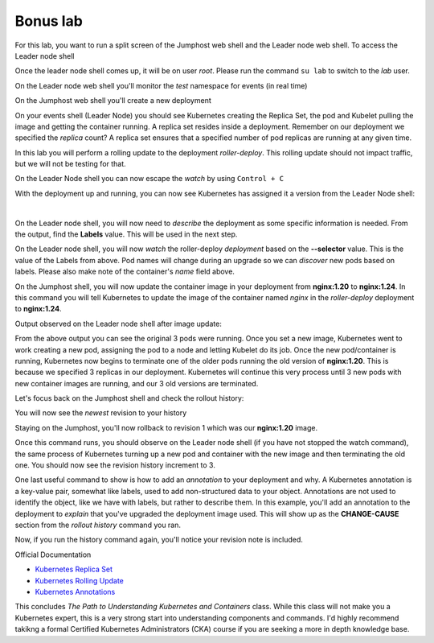 Bonus lab
=========
For this lab, you want to run a split screen of the Jumphost web shell and the Leader node web shell. To access the Leader node shell

.. image:: images/leader-node-shell.png

Once the leader node shell comes up, it will be on user *root*. Please run the command ``su lab`` to switch to the *lab* user.

.. image:: images/split-screen.png

On the Leader node web shell you'll monitor the *test* namespace for events (in real time)

.. code-block:: bash
   :caption: Leader Node Events

   kubectl get events -n test --watch

On the Jumphost web shell you'll create a new deployment

.. code-block:: bash 
   :caption: Jummphost Deployment 

   kubectl create deployment roller-deploy --image=nginx:1.20 --replicas=3 -n test

On your events shell (Leader Node) you should see Kubernetes creating the Replica Set, the pod and Kubelet pulling the image and getting the container running. A replica set resides
inside a deployment. Remember on our deployment we specified the *replica* count? A replica set ensures that a specified number of pod replicas are running at any given time. 

In this lab you will perform a rolling update to the deployment *roller-deploy*. This rolling update should not impact traffic, but we will not be testing for that.

On the Leader Node shell you can now escape the *watch* by using ``Control + C``

With the deployment up and running, you can now see Kubernetes has assigned it a version from the Leader Node shell:

.. code-block:: bash
   :caption: Leader Node History Command

   kubectl rollout history deploy/roller-deploy -n test

|

.. code-block:: bash
   :caption: Leader Node History Output

    lab@k3s-leader:/$ kubectl rollout history deploy/roller-deploy -n test
    deployment.apps/roller-deploy 
    REVISION  CHANGE-CAUSE
    1         <none>

On the Leader node shell, you will now need to *describe* the deployment as some specific information is needed. From the output, find the **Labels** value. This will be used in the next step.


.. code-block:: bash
   :caption: Leader Node Describe Deploy
   
   kubectl describe deploy/roller-deploy -n test 


.. code-block:: bash
   :caption: Leader Node Output
   :emphasize-lines: 5, 15

   kubectl describe deploy/roller-deploy -n test
   Name:                   roller-deploy
   Namespace:              test
   CreationTimestamp:      Wed, 10 Jan 2024 15:49:02 -0500
   Labels:                 app=roller-deploy
   Annotations:            deployment.kubernetes.io/revision: 1
   Selector:               app=roller-deploy
   Replicas:               3 desired | 3 updated | 3 total | 3 available | 0 unavailable
   StrategyType:           RollingUpdate
   MinReadySeconds:        0
   RollingUpdateStrategy:  25% max unavailable, 25% max surge
   Pod Template:
     Labels:  app=roller-deploy
     Containers:
      nginx:
       Image:        nginx:1.20
       Port:         <none>
       Host Port:    <none>
       Environment:  <none>
       Mounts:       <none>
     Volumes:        <none>
   Conditions:
     Type           Status  Reason
     ----           ------  ------
     Available      True    MinimumReplicasAvailable
     Progressing    True    NewReplicaSetAvailable
   OldReplicaSets:  <none>
   NewReplicaSet:   roller-deploy-5c754bcfb8 (3/3 replicas created)
   Events:
     Type    Reason             Age   From                   Message
     ----    ------             ----  ----                   -------
     Normal  ScalingReplicaSet  18m   deployment-controller  Scaled up replica set roller-deploy-5c754bcfb8 to 3

On the Leader node shell, you will now *watch* the roller-deploy *deployment* based on the **--selector** value. This is the value of the Labels from above. Pod names will change during an upgrade so we can
*discover* new pods based on labels. Please also make note of the container's *name* field above.

.. code-block:: bash
   :caption: Leader Node Watch
 
   kubectl get pod --selector app=roller-deploy -n test --watch

.. code-block:: bash
   :caption: Leader Node Output

   lab@k3s-leader:/$ kubectl get pod --selector app=roller-deploy -n test --watch
   NAME                             READY   STATUS    RESTARTS   AGE
   roller-deploy-5c754bcfb8-cv48x   1/1     Running   0          17m
   roller-deploy-5c754bcfb8-dldd8   1/1     Running   0          17m
   roller-deploy-5c754bcfb8-x68v4   1/1     Running   0          17m

On the Jumphost shell, you will now update the container image in your deployment from **nginx:1.20** to **nginx:1.24**. In this command you will tell Kubernetes to update the image of the container
named *nginx* in the *roller-deploy* deployment to **nginx:1.24**.

.. code-block:: bash
   :caption: Jumphost Update Image

   kubectl set image deploy/roller-deploy nginx=nginx:1.24 -n test

Output observed on the Leader node shell after image update:

.. code-block:: bash
   :caption: Leader Node Output

   lab@k3s-leader:/$ kubectl get pod --selector app=roller-deploy -n test --watch
   NAME                             READY   STATUS    RESTARTS   AGE
   roller-deploy-5c754bcfb8-cv48x   1/1     Running   0          26m
   roller-deploy-5c754bcfb8-dldd8   1/1     Running   0          26m
   roller-deploy-5c754bcfb8-x68v4   1/1     Running   0          26m
   roller-deploy-69fd54884d-w62fk   0/1     Pending   0          0s
   roller-deploy-69fd54884d-w62fk   0/1     Pending   0          0s
   roller-deploy-69fd54884d-w62fk   0/1     ContainerCreating   0          0s
   roller-deploy-69fd54884d-w62fk   1/1     Running             0          6s
   roller-deploy-5c754bcfb8-x68v4   1/1     Terminating         0          30m
   roller-deploy-69fd54884d-6czjh   0/1     Pending             0          0s
   roller-deploy-69fd54884d-6czjh   0/1     Pending             0          0s
   roller-deploy-69fd54884d-6czjh   0/1     ContainerCreating   0          0s
   roller-deploy-5c754bcfb8-x68v4   0/1     Terminating         0          30m
   roller-deploy-5c754bcfb8-x68v4   0/1     Terminating         0          30m
   roller-deploy-5c754bcfb8-x68v4   0/1     Terminating         0          30m
   roller-deploy-69fd54884d-6czjh   1/1     Running             0          5s
   roller-deploy-5c754bcfb8-dldd8   1/1     Terminating         0          30m
   roller-deploy-69fd54884d-2m7vk   0/1     Pending             0          0s
   roller-deploy-69fd54884d-2m7vk   0/1     Pending             0          0s
   roller-deploy-69fd54884d-2m7vk   0/1     ContainerCreating   0          0s
   roller-deploy-5c754bcfb8-dldd8   0/1     Terminating         0          30m
   roller-deploy-5c754bcfb8-dldd8   0/1     Terminating         0          30m
   roller-deploy-5c754bcfb8-dldd8   0/1     Terminating         0          30m
   roller-deploy-69fd54884d-2m7vk   1/1     Running             0          5s
   roller-deploy-5c754bcfb8-cv48x   1/1     Terminating         0          30m
   roller-deploy-5c754bcfb8-cv48x   0/1     Terminating         0          30m
   roller-deploy-5c754bcfb8-cv48x   0/1     Terminating         0          30m
   roller-deploy-5c754bcfb8-cv48x   0/1     Terminating         0          30m

From the above output you can see the original 3 pods were running. Once you set a new image, Kubernetes went to work creating a new pod, assigning the pod to a node and 
letting Kubelet do its job. Once the new pod/container is running, Kubernetes now begins to terminate one of the older pods running the old version of **nginx:1.20**.
This is because we specified 3 replicas in our deployment. Kubernetes will continue this very process until 3 new pods with new container images are running, and our
3 old versions are terminated.

Let's focus back on the Jumphost shell and check the rollout history:

.. code-block:: bash
   :caption: Jumphost Rollout History

   kubectl rollout history deploy/roller-deploy -n test

You will now see the *newest* revision to your history

.. code-block:: bash
   :caption: Jumphost Output 
   :emphasize-lines: 4,5

   lab@k3s-leader:~$ kubectl rollout history deploy/roller-deploy -n test
   deployment.apps/roller-deploy 
   REVISION  CHANGE-CAUSE
   1         <none>
   2         <none>

Staying on the Jumphost, you'll now rollback to revision 1 which was our **nginx:1.20** image.

.. code-block:: bash
   :caption: Jumphost Rollout Undo

   kubectl rollout undo deploy/roller-deploy -n test --to-revision=1


Once this command runs, you should observe on the Leader node shell (if you have not stopped the watch command), the same process of Kubernetes turning up a new pod and container
with the new image and then terminating the old one. You should now see the revision history increment to 3.

.. code-block:: bash
   :caption: Jumphost Rollout History

   kubectl rollout history deploy/roller-deploy -n test

One last useful command to show is how to add an *annotation* to your deployment and why. A Kubernetes annotation is a key-value pair, somewhat like labels, used to add 
non-structured data to your object. Annotations are not used to identify the object, like we have with labels, but rather to describe them. In this example, you'll add an 
annotation to the deployment to *explain* that you've upgraded the deployment image used. This will show up as the **CHANGE-CAUSE** section from the *rollout history* command
you ran.

.. code-block:: bash
   :caption: Jumphost Annotation 

   kubectl annotate deploy/roller-deploy -n test kubernetes.io/change-cause="rollback container image to nginx:1.20"

Now, if you run the history command again, you'll notice your revision note is included.

.. code-block:: bash
   :caption: Jumphost Rollout History

   kubectl rollout history deploy/roller-deploy -n test

.. code-block:: bash
   :caption: Jumphost History Output

   lab@k3s-leader:~$ kubectl annotate deploy/roller-deploy -n test kubernetes.io/change-cause="rollback container image to nginx:1.20"
   deployment.apps/roller-deploy annotated
   lab@k3s-leader:~$ kubectl rollout history deploy/roller-deploy -n test
   deployment.apps/roller-deploy 
   REVISION  CHANGE-CAUSE
   2         <none>
   3         rollback container image to nginx:1.20


Official Documentation


- `Kubernetes Replica Set <https://kubernetes.io/docs/concepts/workloads/controllers/replicaset/>`_
- `Kubernetes Rolling Update <https://kubernetes.io/docs/tutorials/kubernetes-basics/update/update-intro/>`_
- `Kubernetes Annotations <https://kubernetes.io/docs/concepts/overview/working-with-objects/annotations/>`_

This concludes *The Path to Understanding Kubernetes and Containers* class. While this class will not make you a Kubernetes expert, this is a very strong start into understanding 
components and commands. I'd highly recommend takikng a formal Certified Kubernetes Administrators (CKA) course if you are seeking a more in depth knowledge base.